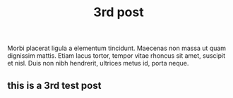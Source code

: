
#+title: 3rd post

#+BEGIN_PREVIEW
Morbi placerat ligula a elementum tincidunt. Maecenas non massa ut quam dignissim mattis. Etiam lacus tortor, tempor vitae rhoncus sit amet, suscipit et nisl. Duis non nibh hendrerit, ultrices metus id, porta neque.
#+END_PREVIEW

** this is a 3rd test post